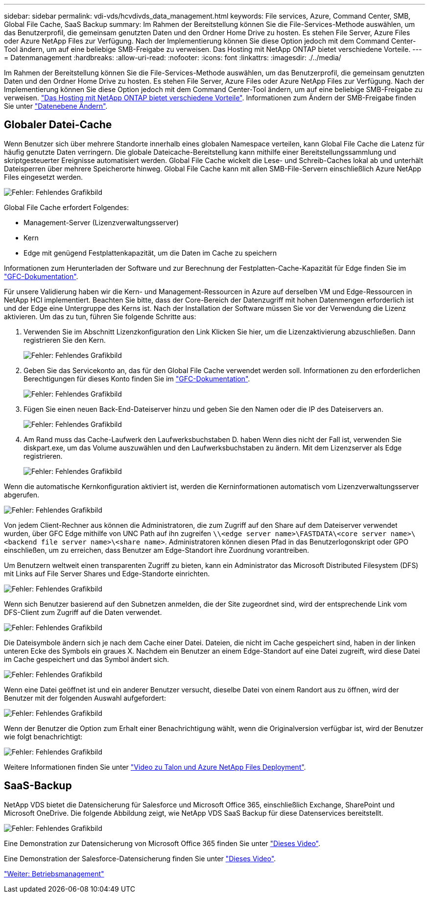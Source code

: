 ---
sidebar: sidebar 
permalink: vdi-vds/hcvdivds_data_management.html 
keywords: File services, Azure, Command Center, SMB, Global File Cache, SaaS Backup 
summary: Im Rahmen der Bereitstellung können Sie die File-Services-Methode auswählen, um das Benutzerprofil, die gemeinsam genutzten Daten und den Ordner Home Drive zu hosten. Es stehen File Server, Azure Files oder Azure NetApp Files zur Verfügung. Nach der Implementierung können Sie diese Option jedoch mit dem Command Center-Tool ändern, um auf eine beliebige SMB-Freigabe zu verweisen. Das Hosting mit NetApp ONTAP bietet verschiedene Vorteile. 
---
= Datenmanagement
:hardbreaks:
:allow-uri-read: 
:nofooter: 
:icons: font
:linkattrs: 
:imagesdir: ./../media/


[role="lead"]
Im Rahmen der Bereitstellung können Sie die File-Services-Methode auswählen, um das Benutzerprofil, die gemeinsam genutzten Daten und den Ordner Home Drive zu hosten. Es stehen File Server, Azure Files oder Azure NetApp Files zur Verfügung. Nach der Implementierung können Sie diese Option jedoch mit dem Command Center-Tool ändern, um auf eine beliebige SMB-Freigabe zu verweisen. link:hcvdivds_why_ontap.html["Das Hosting mit NetApp ONTAP bietet verschiedene Vorteile"]. Informationen zum Ändern der SMB-Freigabe finden Sie unter https://docs.netapp.com/us-en/virtual-desktop-service/Architectural.change_data_layer.html["Datenebene Ändern"^].



== Globaler Datei-Cache

Wenn Benutzer sich über mehrere Standorte innerhalb eines globalen Namespace verteilen, kann Global File Cache die Latenz für häufig genutzte Daten verringern. Die globale Dateicache-Bereitstellung kann mithilfe einer Bereitstellungssammlung und skriptgesteuerter Ereignisse automatisiert werden. Global File Cache wickelt die Lese- und Schreib-Caches lokal ab und unterhält Dateisperren über mehrere Speicherorte hinweg. Global File Cache kann mit allen SMB-File-Servern einschließlich Azure NetApp Files eingesetzt werden.

image:hcvdivds_image13.png["Fehler: Fehlendes Grafikbild"]

Global File Cache erfordert Folgendes:

* Management-Server (Lizenzverwaltungsserver)
* Kern
* Edge mit genügend Festplattenkapazität, um die Daten im Cache zu speichern


Informationen zum Herunterladen der Software und zur Berechnung der Festplatten-Cache-Kapazität für Edge finden Sie im https://docs.netapp.com/us-en/occm/download_gfc_resources.html#download-required-resources["GFC-Dokumentation"^].

Für unsere Validierung haben wir die Kern- und Management-Ressourcen in Azure auf derselben VM und Edge-Ressourcen in NetApp HCI implementiert. Beachten Sie bitte, dass der Core-Bereich der Datenzugriff mit hohen Datenmengen erforderlich ist und der Edge eine Untergruppe des Kerns ist. Nach der Installation der Software müssen Sie vor der Verwendung die Lizenz aktivieren. Um das zu tun, führen Sie folgende Schritte aus:

. Verwenden Sie im Abschnitt Lizenzkonfiguration den Link Klicken Sie hier, um die Lizenzaktivierung abzuschließen. Dann registrieren Sie den Kern.
+
image:hcvdivds_image27.png["Fehler: Fehlendes Grafikbild"]

. Geben Sie das Servicekonto an, das für den Global File Cache verwendet werden soll. Informationen zu den erforderlichen Berechtigungen für dieses Konto finden Sie im https://docs.netapp.com/us-en/occm/download_gfc_resources.html#download-required-resources["GFC-Dokumentation"^].
+
image:hcvdivds_image28.png["Fehler: Fehlendes Grafikbild"]

. Fügen Sie einen neuen Back-End-Dateiserver hinzu und geben Sie den Namen oder die IP des Dateiservers an.
+
image:hcvdivds_image29.png["Fehler: Fehlendes Grafikbild"]

. Am Rand muss das Cache-Laufwerk den Laufwerksbuchstaben D. haben Wenn dies nicht der Fall ist, verwenden Sie diskpart.exe, um das Volume auszuwählen und den Laufwerksbuchstaben zu ändern. Mit dem Lizenzserver als Edge registrieren.
+
image:hcvdivds_image30.png["Fehler: Fehlendes Grafikbild"]



Wenn die automatische Kernkonfiguration aktiviert ist, werden die Kerninformationen automatisch vom Lizenzverwaltungsserver abgerufen.

image:hcvdivds_image31.png["Fehler: Fehlendes Grafikbild"]

Von jedem Client-Rechner aus können die Administratoren, die zum Zugriff auf den Share auf dem Dateiserver verwendet wurden, über GFC Edge mithilfe von UNC Path auf ihn zugreifen `\\<edge server name>\FASTDATA\<core server name>\<backend file server name>\<share name>`. Administratoren können diesen Pfad in das Benutzerlogonskript oder GPO einschließen, um zu erreichen, dass Benutzer am Edge-Standort ihre Zuordnung vorantreiben.

Um Benutzern weltweit einen transparenten Zugriff zu bieten, kann ein Administrator das Microsoft Distributed Filesystem (DFS) mit Links auf File Server Shares und Edge-Standorte einrichten.

image:hcvdivds_image32.png["Fehler: Fehlendes Grafikbild"]

Wenn sich Benutzer basierend auf den Subnetzen anmelden, die der Site zugeordnet sind, wird der entsprechende Link vom DFS-Client zum Zugriff auf die Daten verwendet.

image:hcvdivds_image33.png["Fehler: Fehlendes Grafikbild"]

Die Dateisymbole ändern sich je nach dem Cache einer Datei. Dateien, die nicht im Cache gespeichert sind, haben in der linken unteren Ecke des Symbols ein graues X. Nachdem ein Benutzer an einem Edge-Standort auf eine Datei zugreift, wird diese Datei im Cache gespeichert und das Symbol ändert sich.

image:hcvdivds_image34.png["Fehler: Fehlendes Grafikbild"]

Wenn eine Datei geöffnet ist und ein anderer Benutzer versucht, dieselbe Datei von einem Randort aus zu öffnen, wird der Benutzer mit der folgenden Auswahl aufgefordert:

image:hcvdivds_image35.png["Fehler: Fehlendes Grafikbild"]

Wenn der Benutzer die Option zum Erhalt einer Benachrichtigung wählt, wenn die Originalversion verfügbar ist, wird der Benutzer wie folgt benachrichtigt:

image:hcvdivds_image36.png["Fehler: Fehlendes Grafikbild"]

Weitere Informationen finden Sie unter https://www.youtube.com/watch?v=91LKb1qsLIM["Video zu Talon und Azure NetApp Files Deployment"^].



== SaaS-Backup

NetApp VDS bietet die Datensicherung für Salesforce und Microsoft Office 365, einschließlich Exchange, SharePoint und Microsoft OneDrive. Die folgende Abbildung zeigt, wie NetApp VDS SaaS Backup für diese Datenservices bereitstellt.

image:hcvdivds_image14.png["Fehler: Fehlendes Grafikbild"]

Eine Demonstration zur Datensicherung von Microsoft Office 365 finden Sie unter https://www.youtube.com/watch?v=MRPBSu8RaC0&ab_channel=NetApp["Dieses Video"^].

Eine Demonstration der Salesforce-Datensicherung finden Sie unter https://www.youtube.com/watch?v=1j1l3Qwo9nw&ab_channel=NetApp["Dieses Video"^].

link:hcvdivds_operation_management.html["Weiter: Betriebsmanagement"]
